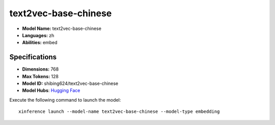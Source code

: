 .. _models_builtin_text2vec-base-chinese:

=====================
text2vec-base-chinese
=====================

- **Model Name:** text2vec-base-chinese
- **Languages:** zh
- **Abilities:** embed

Specifications
^^^^^^^^^^^^^^

- **Dimensions:** 768
- **Max Tokens:** 128
- **Model ID:** shibing624/text2vec-base-chinese
- **Model Hubs**: `Hugging Face <https://huggingface.co/shibing624/text2vec-base-chinese>`_

Execute the following command to launch the model::

   xinference launch --model-name text2vec-base-chinese --model-type embedding